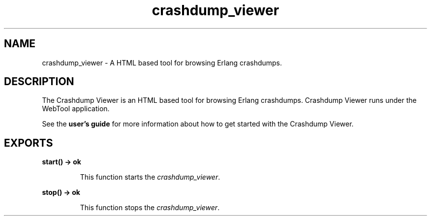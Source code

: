 .TH crashdump_viewer 3 "observer 0.9.10" "Ericsson AB" "Erlang Module Definition"
.SH NAME
crashdump_viewer \- A HTML based tool for browsing Erlang crashdumps.
.SH DESCRIPTION
.LP
The Crashdump Viewer is an HTML based tool for browsing Erlang crashdumps\&. Crashdump Viewer runs under the WebTool application\&.
.LP
See the \fBuser\&'s guide\fR\& for more information about how to get started with the Crashdump Viewer\&.
.SH EXPORTS
.LP
.B
start() -> ok
.br
.RS
.LP
This function starts the \fIcrashdump_viewer\fR\&\&.
.RE
.LP
.B
stop() -> ok
.br
.RS
.LP
This function stops the \fIcrashdump_viewer\fR\&\&.
.RE
